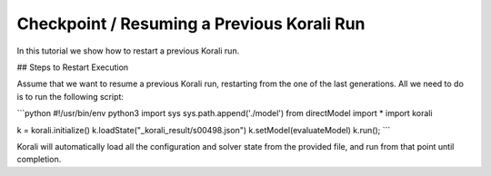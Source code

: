 Checkpoint / Resuming a Previous Korali Run
=====================================================

In this tutorial we show how to restart a previous Korali run.

## Steps to Restart Execution

Assume that we want to resume a previous Korali run, restarting from the one of the last generations. All we need to do is to run the following script:

```python
#!/usr/bin/env python3
import sys
sys.path.append('./model')
from directModel import *
import korali

k = korali.initialize()
k.loadState("_korali_result/s00498.json")
k.setModel(evaluateModel)
k.run();
```

Korali will automatically load all the configuration and solver state from the provided file, and run from that point until completion.
